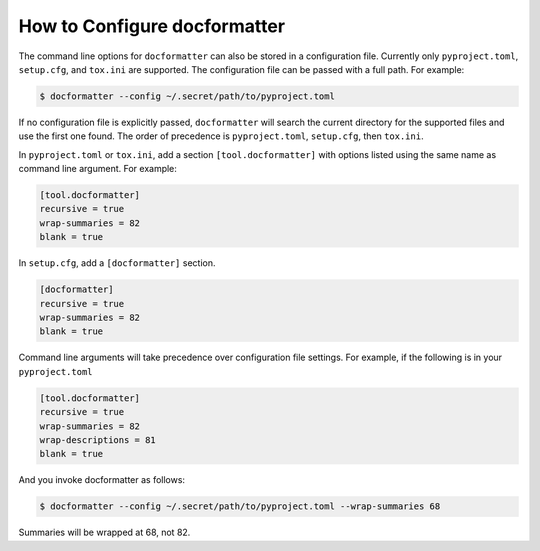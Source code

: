 
How to Configure docformatter
=============================

The command line options for ``docformatter`` can also be stored in a
configuration file.  Currently only ``pyproject.toml``, ``setup.cfg``, and
``tox.ini`` are supported.  The configuration file can be passed with a full
path.  For example:

.. code-block:: console

      $ docformatter --config ~/.secret/path/to/pyproject.toml

If no configuration file is explicitly passed, ``docformatter`` will search
the current directory for the supported files and use the first one found.
The order of precedence is ``pyproject.toml``, ``setup.cfg``, then ``tox.ini``.

In ``pyproject.toml`` or ``tox.ini``, add a section ``[tool.docformatter]`` with
options listed using the same name as command line argument.  For example:

.. code-block:: yaml

      [tool.docformatter]
      recursive = true
      wrap-summaries = 82
      blank = true

In ``setup.cfg``, add a ``[docformatter]`` section.

.. code-block:: yaml

      [docformatter]
      recursive = true
      wrap-summaries = 82
      blank = true

Command line arguments will take precedence over configuration file settings.
For example, if the following is in your ``pyproject.toml``

.. code-block:: yaml

      [tool.docformatter]
      recursive = true
      wrap-summaries = 82
      wrap-descriptions = 81
      blank = true

And you invoke docformatter as follows:

.. code-block:: console

      $ docformatter --config ~/.secret/path/to/pyproject.toml --wrap-summaries 68

Summaries will be wrapped at 68, not 82.
